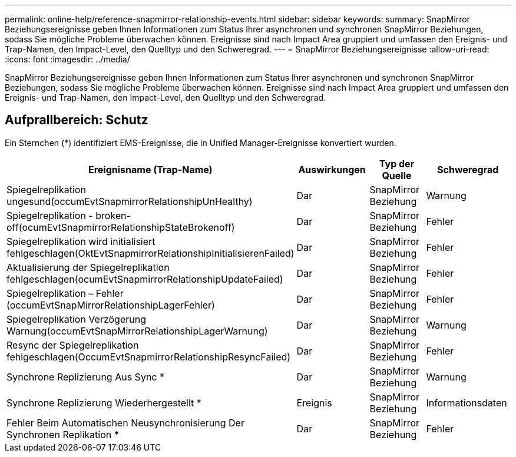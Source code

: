 ---
permalink: online-help/reference-snapmirror-relationship-events.html 
sidebar: sidebar 
keywords:  
summary: SnapMirror Beziehungsereignisse geben Ihnen Informationen zum Status Ihrer asynchronen und synchronen SnapMirror Beziehungen, sodass Sie mögliche Probleme überwachen können. Ereignisse sind nach Impact Area gruppiert und umfassen den Ereignis- und Trap-Namen, den Impact-Level, den Quelltyp und den Schweregrad. 
---
= SnapMirror Beziehungsereignisse
:allow-uri-read: 
:icons: font
:imagesdir: ../media/


[role="lead"]
SnapMirror Beziehungsereignisse geben Ihnen Informationen zum Status Ihrer asynchronen und synchronen SnapMirror Beziehungen, sodass Sie mögliche Probleme überwachen können. Ereignisse sind nach Impact Area gruppiert und umfassen den Ereignis- und Trap-Namen, den Impact-Level, den Quelltyp und den Schweregrad.



== Aufprallbereich: Schutz

Ein Sternchen (*) identifiziert EMS-Ereignisse, die in Unified Manager-Ereignisse konvertiert wurden.

[cols="1a,1a,1a,1a"]
|===
| Ereignisname (Trap-Name) | Auswirkungen | Typ der Quelle | Schweregrad 


 a| 
Spiegelreplikation ungesund(occumEvtSnapmirrorRelationshipUnHealthy)
 a| 
Dar
 a| 
SnapMirror Beziehung
 a| 
Warnung



 a| 
Spiegelreplikation - broken-off(ocumEvtSnapmirrorRelationshipStateBrokenoff)
 a| 
Dar
 a| 
SnapMirror Beziehung
 a| 
Fehler



 a| 
Spiegelreplikation wird initialisiert fehlgeschlagen(OktEvtSnapmirrorRelationshipInitialisierenFailed)
 a| 
Dar
 a| 
SnapMirror Beziehung
 a| 
Fehler



 a| 
Aktualisierung der Spiegelreplikation fehlgeschlagen(ocumEvtSnapmirrorRelationshipUpdateFailed)
 a| 
Dar
 a| 
SnapMirror Beziehung
 a| 
Fehler



 a| 
Spiegelreplikation – Fehler (occumEvtSnapMirrorRelationshipLagerFehler)
 a| 
Dar
 a| 
SnapMirror Beziehung
 a| 
Fehler



 a| 
Spiegelreplikation Verzögerung Warnung(occumEvtSnapMirrorRelationshipLagerWarnung)
 a| 
Dar
 a| 
SnapMirror Beziehung
 a| 
Warnung



 a| 
Resync der Spiegelreplikation fehlgeschlagen(OccumEvtSnapmirrorRelationshipResyncFailed)
 a| 
Dar
 a| 
SnapMirror Beziehung
 a| 
Fehler



 a| 
Synchrone Replizierung Aus Sync *
 a| 
Dar
 a| 
SnapMirror Beziehung
 a| 
Warnung



 a| 
Synchrone Replizierung Wiederhergestellt *
 a| 
Ereignis
 a| 
SnapMirror Beziehung
 a| 
Informationsdaten



 a| 
Fehler Beim Automatischen Neusynchronisierung Der Synchronen Replikation *
 a| 
Dar
 a| 
SnapMirror Beziehung
 a| 
Fehler

|===